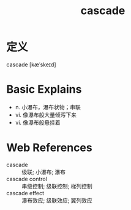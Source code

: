 #+title: cascade
#+roam_tags:英语单词

* 定义
  
cascade [kæˈskeɪd]

* Basic Explains
- n. 小瀑布，瀑布状物；串联
- vi. 像瀑布般大量倾泻下来
- vi. 像瀑布般悬挂着

* Web References
- cascade :: 级联; 小瀑布; 瀑布
- cascade control :: 串级控制; 级联控制; 梯列控制
- cascade effect :: 瀑布效应; 级联效应; 翼列效应
